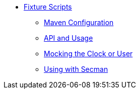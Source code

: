 

* xref:testing:fixtures:about.adoc[Fixture Scripts]
** xref:testing:fixtures:fixture-scripts/maven-configuration.adoc[Maven Configuration]
** xref:testing:fixtures:fixture-scripts/api-and-usage.adoc[API and Usage]
** xref:testing:fixtures:fixture-scripts/mocking-the-clock-or-user.adoc[Mocking the Clock or User]
** xref:testing:fixtures:fixture-scripts/using-with-secman.adoc[Using with Secman]

